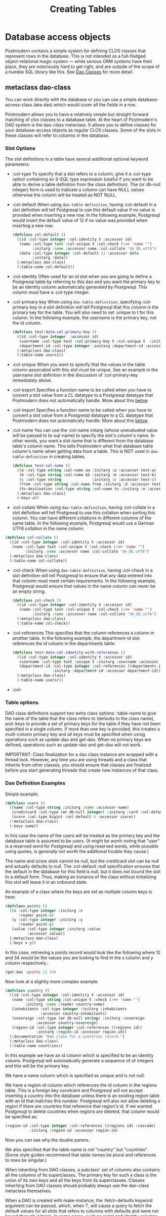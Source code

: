 #+TITLE: Creating Tables
#+OPTIONS: num:nil
#+HTML_HEAD: <link rel="stylesheet" type="text/css" href="style.css" />
#+HTML_HEAD: <style>pre.src{background:#343131;color:white;} </style>
#+OPTIONS: ^:nil


* Database access objects
:PROPERTIES:
:CUSTOM_ID: daos
:END:
Postmodern contains a simple system for defining CLOS classes that represent
rows in the database. This is not intended as a full-fledged object-relational
magic system ― while serious ORM systems have their place, they are notoriously
hard to get right, and are outside of the scope of a humble SQL library like
this. See [[file:dao-classes.html][Dao Classes]] for more detail.

** metaclass dao-class
:PROPERTIES:
:CUSTOM_ID: class-dao-class
:END:
You can work directly with the database or you can use a simple
database-access-class (aka dao) which would cover all the fields in a row.

Postmodern allows you to have a relatively simple but straight forward matching
of clos classes to a database table. At the heart of Postmodern's DAO system is
the dao-class metaclass. It allows you to define classes for your
database-access objects as regular CLOS classes. Some of the slots in these
classes will refer to columns in the database.
*** Slot Options
:PROPERTIES:
:CUSTOM_ID: class-dao-class-slots
:END:
The slot definitions in a table have several additional optional keyword parameters:

- :col-type
  To specify that a slot refers to a column, give it a :col-type option containing
  an S-SQL type expression (useful if you want to be able to derive a table
  definition from the class definition). The (or db-null integer) form is used to
  indicate a column can have NULL values otherwise the column will be treated as NOT NULL.

- :col-default
  When using  =dao-table-definition=, having :col-default in a slot definition will
  tell Postgresql to use this default value if no value is provided when inserting
  a new row. In the following example, Postgresql would insert the default value
  of 12 if no value was provided when inserting a new row.
  #+begin_src lisp
  (defclass col-default ()
    ((id :col-type integer :col-identity t :accessor id)
     (name :col-type text :col-unique t :col-check (:<> 'name "")
           :initarg :name :accessor name :col-collate "de_DE.utf8")
     (data :col-type integer :col-default 12 :accessor data
           :initarg :data))
    (:metaclass dao-class)
    (:table-name col-default))
  #+end_src

- :col-identity
  Often used for an id slot when you are going to define a Postgresql table by
  referring to this dao and you want the primary key to be an identity column automatically
  generated by Postgresql. This column must have a :col-type integer.

- :col-primary-key
  When using  =dao-table-definition=, specifying :col-primary-key in a slot
  definition will tell Postgresql that this column is the primary key for the
  table. You will also need to set :unique to t for this column. In the
  following example, the username is the primary key, not the id column.
  #+begin_src lisp
    (defclass test-data-col-primary-key ()
      ((id :col-type integer  :accessor id)
       (username :col-type text :col-primary-key t :col-unique t  :initarg :username :accessor username)
       (department-id :col-type integer :initarg :department-id :accessor department-id))
      (:metaclass dao-class)
      (:table-name users1))
  #+end_src

- :col-unique
  When you want to specify that the values in the table column associated with
  this slot must be unique. See an example in the username slot definition in
  the discussion of :col-primary-key immediately above.

- :col-export
  Specifies a function name to be called when you have to convert a slot value
  from a CL datatype to a Postgresql datatype that Postmodern does not automatically handle.
  More about this [[file:postmodern.html#dao-export-and-import-functions][below]].

- :col-import
  Specifies a function name to be called when you have to convert a slot value
  from a Postgresql datatype to a CL datatype that Postmodern does not automatically handle.
  More about this [[file:postmodern.html#dao-export-and-import-functions][below]].

- :col-name
  You can use the :col-name initarg (whose unevaluated value will be passed to to-sql-name)
  to specify the slot's column's name. In other words, you want a slot name that is different from the database table's column name. This tells Postmodern what that database table column's name when getting data from a table. This is NOT used in =dao-table-definition= in creating tables.

  #+begin_src lisp
    (defclass test-col-name ()
      ((a :col-type string :col-name aa :initarg :a :accessor test-a)
       (b :col-type string :col-name bb :initarg :b :accessor test-b)
       (c :col-type string              :initarg :c :accessor test-c)
       (from :col-type string :col-name from :initarg :d :accessor test-d)
       (to-destination :col-type string :col-name to :initarg :e :accessor test-e))
      (:metaclass dao-class)
      (:keys a))
  #+end_src

- :col-collate
  When using  =dao-table-definition=, having :col-collate in a slot definition will
  tell Postgresql to use this collation when sorting this column. You can have
  different collations in different columns of the same table. In the following
  example, Postgresql would use a German UTF8 collation in the name column.
#+begin_src lisp
  (defclass col-collate ()
    ((id :col-type integer :col-identity t :accessor id)
     (name :col-type text :col-unique t :col-check (:<> 'name "")
           :initarg :name :accessor name :col-collate "de_DE.utf8")
    (:metaclass dao-class)
    (:table-name col-collate))
#+end_src

- :col-check
  When using  =dao-table-definition=, having :col-check in a slot definition will
  tell Postgresql to ensure that any data entered into that column must meet
  certain requirements. In the following example, Postgresql would ensure
  that values in the name column can never be an empty string.
  #+begin_src lisp
  (defclass col-check ()
    ((id :col-type integer :col-identity t :accessor id)
     (name :col-type text :col-unique t :col-check (:<> 'name "")
           :initarg :name :accessor name :col-collate "de_DE.utf8")
    (:metaclass dao-class)
    (:table-name col-check))
  #+end_src

- :col-references
  This specifies that the column references a column in another table.
  In the following example, the department-id slot references the id column in
  the departments table:
  #+begin_src lisp
    (defclass test-data-col-identity-with-references ()
      ((id :col-type integer :col-identity t :accessor id)
       (username :col-type text :unique t :initarg :username :accessor username)
       (department-id :col-type integer :col-references ((departments id))
                      :initarg :department-id :accessor department-id))
      (:metaclass dao-class)
      (:table-name usersr))
  #+end_src

- :col-
*** Table options
:PROPERTIES:
:CUSTOM_ID: class-dao-class-slots-table-options
:END:
DAO class definitions support two extra class options: :table-name to give the
name of the table that the class refers to (defaults to the class name),
and :keys to provide a set of primary keys for the table if they have not been
specified in a single column. If more than one key is provided, this creates a
multi-column primary key and all keys must be specified when using operations
such as update-dao and get-dao. When no primary keys are defined, operations
such as update-dao and get-dao will not work.

IMPORTANT: Class finalization for a dao class instance are wrapped with a thread
lock. However, any time you are using threads and a class that inherits from
other classes, you should ensure that classes are finalized before you start
generating threads that create new instances of that class.

*** Dao Definition Examples
Simple example:
#+BEGIN_SRC lisp
  (defclass users ()
    ((name :col-type string :initarg :name :accessor name)
     (creditcard :col-type (or db-null integer) :initarg :card :col-default :null)
     (score :col-type bigint :col-default 0 :accessor score))
    (:metaclass dao-class)
    (:keys name))
#+END_SRC
In this case the name of the users will be treated as the primary key and the
database table is assumed to be users. (It might be worth noting that "user" is
a reserved word for Postgresql and using reserved words, while possible using
quotes, is generally not worth the additional trouble they cause.)

The name and score slots cannot be null, but the creditcard slot can be null
and actually defaults to null. The :col-default :null specification ensures that
the default in the database for this field is null, but it does not bound the
slot to a default form. Thus, making an instance of the class without
initializing this slot will leave it in an unbound state.

An example of a class where the keys are set as multiple column keys is here:
#+BEGIN_SRC lisp
  (defclass points ()
    ((x :col-type integer :initarg :x
        :reader point-x)
     (y :col-type integer :initarg :y
        :reader point-y)
     (value :col-type integer :initarg :value
            :accessor value))
    (:metaclass dao-class)
    (:keys x y))
#+END_SRC

In this case, retrieving a points record would look like the following where
12 and 34 would be the values you are looking to find in the x column and y
column respectively.:

#+BEGIN_SRC lisp
  (get-dao 'points 12 34)
#+END_SRC

Now look at a slightly more complex example.
#+BEGIN_SRC lisp
  (defclass country ()
    ((id :col-type integer :col-identity t :accessor id)
     (name :col-type string :col-unique t :check (:<> 'name "")
           :initarg :name :reader country-name)
     (inhabitants :col-type integer :initarg :inhabitants
                  :accessor country-inhabitants)
     (sovereign :col-type (or db-null string) :initarg :sovereign
                :accessor country-sovereign)
     (region-id :col-type integer :col-references ((regions id))
                :initarg :region-id :accessor region-id))
    (:documentation "Dao class for a countries record.")
    (:metaclass dao-class)
    (:table-name countries))
#+END_SRC
In this example we have an id column which is specified to be an identity column.
Postgresql will automatically generate a sequence of of integers and this will
be the primary key.

We have a name column which is specified as unique and is not null.

We have a region-id column which references the id column in the regions table.
This is a foreign key constraint and Postgresql will not accept inserting a
country into the database unless there is an existing region table with an id
that matches this number. Postgresql will also not allow deleting a region if
there are countries that reference that region's id. If we wanted Postgresql to
delete countries when regions are deleted, that column would be specified as:
#+BEGIN_SRC lisp
  (region-id :col-type integer :col-references ((regions id) :cascade)
             :initarg :region-id :accessor region-id)
#+END_SRC
Now you can see why the double parens.

We also specified that the table name is not "country" but "countries".
(Some style guides recommend that table names be plural and references to rows
be singular.)

When inheriting from DAO classes, a subclass' set of columns also contains all
the columns of its superclasses. The primary key for such a class is the union
of its own keys and all the keys from its superclasses. Classes inheriting from
DAO classes should probably always use the dao-class metaclass themselves.

When a DAO is created with make-instance, the :fetch-defaults keyword argument
can be passed, which, when T, will cause a query to fetch the default values for
all slots that refers to columns with defaults and were not bound through
initargs. In some cases, such as serial and identity columns, which have an
implicit default, this will not work. You can work around this by creating
your own sequence, e.g. "my_sequence", and defining a (:nextval "my_sequence")
default.

Finally, DAO class slots can have an option :ghost t to specify them as ghost
slots. These are selected when retrieving instances, but not written when
updating or inserting, or even included in the table definition. The only known
use for this to date is for creating the table with (oids=true), and specify a
slot like this:
#+BEGIN_SRC lisp
  (oid :col-type integer :ghost t :accessor get-oid)
#+END_SRC
** Dao Export and Import Functions (Postmodern v. 1.33.1 and newer)
   :PROPERTIES:
   :CUSTOM_ID: dao-export-and-import-functions
   :END:
There may be times when the types of values in a dao slot do not have comparable types in Postgresql. For purposes of the following example, assume you have slots that you want to contain lists. Postgresql does not have a "list" data type. Postgresql arrays must be homogeneous but CL lists do not have that limitation. What to do?

One method would be to use text columns or jsonb columns in Postgresql and have functions that convert as necessary going back and forth. In the following example we will use text columns in Postgresql and write CL list data to string when we "export" the data to Postgresql and then convert from string when we "import" the data from Postgresql into a dao-class instance.

Consider the following dao-class definition. We have added additional column keyword parameters :col-export and :col-import which refer to functions which will convert the values from that slot to a valid Postgresql type (in our example, a string) on export to the database and from that Postgresql type to the type we want in this slot.
#+begin_src lisp
(defclass listy ()
  ((id :col-type integer :col-identity t :accessor id)
   (name :col-type text :col-unique t :col-check (:<> 'name "")
         :initarg :name :accessor name)
   (rlist :type list :col-type (or text db-null) :initarg :rlist :accessor rlist
          :col-export list-to-string :col-import string-to-list)
   (alist :type alist :col-type (or text db-null) :initarg :alist :accessor alist
          :col-export list-to-string :col-import string-to-alist)
   (plist :type plist :col-type (or text db-null) :initarg :plist :accessor plist
          :col-export list-to-string :col-import string-to-plist))
  (:metaclass dao-class)
  (:table-name listy))
#+end_src
Now we need to define the import functions. When writing your import functions, pay attention to how you want to handle nil or :NULL values as well as how you might want to error check the conversion from a Postgresql datatype to a CL datatype.
#+begin_src lisp
  (defun string-to-list (str)
    "Take a string representation of a list and return a lisp list.
  Note that you need to handle :NULLs.
  Field needs to be a symbol"
    (cond ((eq str :NULL)
           :NULL)
          (str
           (with-input-from-string (s str)
             (read s)))
          (t nil)))
#+end_src
And now we need to define the export function. In our example we are just going to be using format to write the CL value to a string. You are responsible for writing an export function that does what you need. This example just tells Postgresql to insert a string "unknown" if the slot value is not a list. You would need more error checking and condition handling.
#+begin_src lisp
  (defun list-to-string (val)
    "Simply uses (format ..) to write a list out as a string"
    (if (listp val)
        (format nil "~a" val)
        "unknown"))
#+end_src

** method dao-keys (class)
:PROPERTIES:
:CUSTOM_ID: method-dao-keys-class
:END:
→ list

Returns list of slot names that are the primary key of DAO class. This is likely
interesting if you have primary keys which are composed of more than one slot.
Pay careful attention to situations where the primary key not only has more than
one column, but they are actually in a different order than they are in the
database table itself. You can check this with the internal
find-primary-key-info function. Obviously the table needs to have been defined.
The class must be quoted.
#+BEGIN_SRC lisp
  (pomo:find-primary-key-info 'country1)

  (("name" "text") ("id" "integer"))
#+END_SRC

** method dao-keys (dao)
:PROPERTIES:
:CUSTOM_ID: method-dao-keys-dao
:END:
→ list

Returns list of values that are the primary key of dao. Explicit keys takes
priority over col-identity which takes priority over col-primary-key.

This is likely interesting if you have primary keys which are composed of
more than one slot. Pay careful attention to situations where the primary key
not only has more than one column, but they are actually in a different order
than they are in the database table itself.  Obviously the table needs to have
been defined. You can provide a quoted class-name or an instance of a dao.

** method find-primary-key-column
:PROPERTIES:
:CUSTOM_ID: method-find-primary-key-column
:END:
→ symbol

Loops through a class's column definitions and returns the first column name
that has bound either col-identity or col-primary-key.

** method dao-exists-p (dao)
:PROPERTIES:
:CUSTOM_ID: method-dao-exists-p
:END:
→ boolean

Test whether a row with the same primary key as the given dao exists in the
database. Will also return NIL when any of the key slots in the object are
unbound.

** method make-dao (type &rest args &key &allow-other-keys)
:PROPERTIES:
:CUSTOM_ID: method-make-dao
:END:
→ dao

Combines make-instance with insert-dao. Make the instance of the given class and
insert it into the database, returning the created dao.

** method fetch-defaults (dao)
:PROPERTIES:
:CUSTOM_ID: method-fetch-defaults
:END:
→ dao if there were unbound slots with default values, otherwise nil

Used to fetch the default values of an object on creation.
An example would be creating a dao object with unbounded slots.
Fetch-defaults could then be used to fetch the default values from the database
and bind the unbound slots which have default values. E.g.
#+BEGIN_SRC lisp
  (let ((dao (make-instance 'test-data :a 23)))
    (pomo:fetch-defaults dao))
#+END_SRC
** method find-primary-key-column (class)
:PROPERTIES:
:CUSTOM_ID: method-find-primary-key-column
:END:
→ symbol

Loops through a class's column definitions and returns
the first column name that has bound either col-identity or col-primary-key.
Returns a symbol.

** macro define-dao-finalization (((dao-name class) &rest keyword-args) &body body)
:PROPERTIES:
:CUSTOM_ID: macro-define-dao-finalization
:END:

Create an :around-method for make-dao. The body is executed in a lexical
environment where dao-name is bound to a freshly created and inserted DAO. The
representation of the DAO in the database is then updated to reflect changes
that body might have introduced. Useful for processing values of slots with the
type serial, which are unknown before insert-dao.

** method get-dao (type &rest keys)
:PROPERTIES:
:CUSTOM_ID: method-get-dao
:END:
→ dao

Get the single DAO object from the row that has the given primary key values, or NIL
if no such row exists. Objects created by this function will have
initialize-instance called on them (after loading in the values from the
database) without any arguments ― even :default-initargs are skipped. The same
goes for select-dao and query-dao.
#+BEGIN_SRC lisp
  (get-dao 'country "The Netherlands")
  #<COUNTRY {1010F0DCF3}>
#+END_SRC

From an sql perspective, the standard call to get-dao translates as:
#+BEGIN_SRC sql
select * from table
#+END_SRC

NOTE: if you have added fields to the database table without updating the class
definition, get-dao and select-dao will throw errors. This may cause your
application to appear to hang unless you have the necessary condition handling
in your code. Usually this will only happen during development, so throwing an
error is not a bad idea. If you want to ignore the errors,
set =*ignore-unknown-columns*= to t.

** macro select-dao (type &optional (test t) &rest sort)
   :PROPERTIES:
   :CUSTOM_ID: macro-select-dao
   :END:
→ list

Select DAO objects for the rows in the associated table for which the given
test (either an S-SQL expression or a string) holds. When sorting arguments are
given, which can also be S-SQL forms or strings, these are used to sort the
result.

(Note that, if you want to sort, you have to pass the test argument.)
#+BEGIN_SRC lisp
(select-dao 'country)
(#<COUNTRY {101088F6F3}> #<COUNTRY {101088FAA3}>)
2

(select-dao 'country (:> 'inhabitants 50000000))
NIL
0

(select-dao 'country (:> 'inhabitants 5000000))
(#<COUNTRY {10108AD293}>)
1

(select-dao 'country (:> 'inhabitants 5000))
(#<COUNTRY {10108CA773}> #<COUNTRY {10108CAB23}>)
2

(select-dao 'country (:> 'inhabitants 5000) 'name) ;sorted by name
(#<COUNTRY {10108EF423}> #<COUNTRY {10108EF643}>)

(mapcar 'country-name (select-dao 'country (:> 'inhabitants 5000) 'name))
("Croatia" "The Netherlands")

(mapcar 'country-name (select-dao 'country (:> 'inhabitants 5000)))
("The Netherlands" "Croatia")
#+END_SRC
If for some reason, you wanted the list in reverse alphabetical order, then:
#+BEGIN_SRC lisp
(select-dao 'country (:> 'id  0) (:desc 'name))
#+END_SRC
** macro do-select-dao (((type type-var) &optional (test t) &rest sort) &body body)
   :PROPERTIES:
   :CUSTOM_ID: macro-do-select-dao
   :END:

Like select-dao, but iterates over the results rather than returning them.
For each matching DAO, body is evaluated with type-var bound to the DAO
instance.

Example:
#+BEGIN_SRC lisp
(do-select-dao (('user user) (:> 'score 10000) 'name)
  (pushnew user high-scorers))
#+END_SRC

** macro query-dao (type query &rest args)
   :PROPERTIES:
   :CUSTOM_ID: macro-query-dao
   :END:
→ list of daos

Execute the given query (which can be either a string or an S-SQL expression)
and return the result as DAOs of the given type. If the query contains
placeholders ($1, $2, etc) their values can be given as extra arguments. The
names of the fields returned by the query must either match slots in the DAO
class, or be bound through with-column-writers.

** function do-query-dao (((type type-var) query &rest args) &body body)
   :PROPERTIES:
   :CUSTOM_ID: function-do-query-dao
   :END:
→ list of daos

Like query-dao, but iterates over the results rather than returning them.
For each matching DAO, body is evaluated with type-var bound to the instance.

Example:
#+BEGIN_SRC lisp
(do-query-dao (('user user) (:order-by (:select '* :from 'user :where (:> 'score 10000)) 'name))
  (pushnew user high-scorers))
#+END_SRC

** variable =*ignore-unknown-columns*=
   :PROPERTIES:
   :CUSTOM_ID: variable-ignore-unknown-columns
   :END:

Normally, when get-dao, select-dao, or query-dao finds a column in the database
that's not in the DAO class, it will raise an error. Setting this variable to a
non-NIL will cause it to simply ignore the unknown column. This allows you to create
daos which are subsets of a table.

** method insert-dao (dao)
   :PROPERTIES:
   :CUSTOM_ID: method-insert-dao
   :END:
→ dao

Insert the given dao into the database. Column slots of the object which are
unbound implies the database defaults. Hence, if these columns has no defaults
defined in the database, the the insertion of the dao will be failed. (This
feature only works on PostgreSQL 8.2 and up.)

** method update-dao (dao)
   :PROPERTIES:
   :CUSTOM_ID: method-update-dao
   :END:
→ dao

Update the representation of the given dao in the database to the values in the
object. This is not defined for tables that do not have any non-primary-key
columns. Raises an error when no row matching the dao exists.

** function save-dao (dao)
   :PROPERTIES:
   :CUSTOM_ID: function-save-dao
   :END:
→ boolean

Tries to insert the given dao using insert-dao. If the dao has unbound slots,
those slots will be updated and bound by default data triggered by the
database. If this raises a unique key violation error, it tries to update it by
using update-dao instead. In this case, if the dao has unbound slots, updating
will fail with an unbound slots error.

Be aware that there is a possible race condition here ― if some other process
deletes the row at just the right moment, the update fails as well. Returns a
boolean telling you whether a new row was inserted.

This function is unsafe to use inside of a transaction ― when a row with the
given keys already exists, the transaction will be aborted. Use
save-dao/transaction instead in such a situation.

See also: upsert-dao.

** function save-dao/transaction (dao)
   :PROPERTIES:
   :CUSTOM_ID: function-save-dao-transaction
   :END:
→ boolean

The transaction safe version of save-dao. Tries to insert the given dao using
insert-dao. If this raises a unique key violation error, it tries to update it
by using update-dao instead. If the dao has unbound slots, updating will fail
with an unbound slots error. If the dao has unbound slots, those slots will be
updated and bound by default data triggered by the database.

Be aware that there is a possible race condition here ― if some other process
deletes the row at just the right moment, the update fails as well. Returns a
boolean telling you whether a new row was inserted.

Acts exactly like save-dao, except that it protects its attempt to insert the
object with a rollback point, so that a failure will not abort the transaction.

See also: upsert-dao.

** method upsert-dao (dao)
   :PROPERTIES:
   :CUSTOM_ID: method-upsert-dao
   :END:
→ dao

Like save-dao or save-dao/transaction but using a different method that doesn't
involve a database exception. This is safe to use both in and outside a
transaction, though it's advisable to always do it in a transaction to prevent
a race condition. The way it works is:

If the object contains unbound slots, we call insert-dao directly, thus the
behavior is like save-dao.

Otherwise we try to update a record with the same primary key. If the PostgreSQL
returns a non-zero number of rows updated it treated as the record is already
exists in the database, and we stop here.

If the PostgreSQL returns a zero number of rows updated, it treated as the
record does not exist and we call insert-dao.

The race condition might occur at step 3 if there's no transaction: if UPDATE
returns zero number of rows updated and another thread inserts the record at
that moment, the insertion implied by step 3 will fail.

Note, that triggers and rules may affect the number of inserted or updated rows
returned by PostgreSQL, so zero or non-zero number of affected rows may not
actually indicate the existence of record in the database.

This method returns two values: the DAO object and a boolean (T if the object
was inserted, NIL if it was updated).

IMPORTANT: This is not the same as insert on conflict (sometimes called an upsert)
in Postgresq. An upsert in Postgresql terms is an insert with a fallback of updating
the row if the insert key conflicts with an already existing row. An upsert-dao
in Postmodern terms is the reverse. First you try updating an existing object. If
there is no existing object to oupdate, then you insert a new object.

** method delete-dao (dao)
   :PROPERTIES:
   :CUSTOM_ID: method-delete-dao
   :END:

Delete the given dao from the database.

** function dao-table-name (class)
   :PROPERTIES:
   :CUSTOM_ID: function-dao-table-name
   :END:
→ string

Get the name of the table associated with the given DAO class (or symbol naming
such a class).

** function dao-table-definition (class)
   :PROPERTIES:
   :CUSTOM_ID: function-dao-table-definition
   :END:
→ string

Given a DAO class, or the name of one, this will produce an SQL query string
with a definition of the table. This is just the bare simple definition, so if
you need any extra indices or or constraints, you'll have to write your own
queries to add them, in which case look to s-sql's create-table function.

** macro with-column-writers ((&rest writers) &body body)
   :PROPERTIES:
   :CUSTOM_ID: macro-with-column-writers
   :END:

Provides control over the way get-dao, select-dao, and query-dao read values
from the database. This is not commonly needed, but can be used to reduce the
amount of queries a system makes. writers should be a list of alternating column
names (strings or symbols) and writers, where writers are either symbols
referring to a slot in the objects, or functions taking two arguments ― an
instance and a value ― which can be used to somehow store the value in the new
instance. When any DAO-fetching function is called in the body, and columns
matching the given names are encountered in the result, the writers are used
instead of the default behaviour (try and store the value in the slot that
matches the column name).

An example of using this is to add some non-column slots to a DAO class, and use
query-dao within a with-column-writers form to pull in extra information about
the objects, and immediately store it in the new instances.

Another example would be to convert something that is in one format in Postgresql
e.g. a string to something else in your dao. Suppose your dao has slots that contain
a regular list, an alist and a plist but for whatever reason the data is stored in
Postgresql as text:
#+begin_src lisp
(defclass listy ()
  ((id :col-type integer :col-identity t :accessor id)
   (name :col-type text :col-unique t :col-check (:<> 'name "")
         :initarg :name :accessor name)
   (rlist :col-type text :initarg :rlist :accessor rlist)
   (alist :col-type text :initarg :alist :accessor alist)
   (plist :col-type text :initarg :plist :accessor plist))
  (:metaclass dao-class)
  (:table-name listy))
#+end_src

* Table definition and creation using a dao
  :PROPERTIES:
  :CUSTOM_ID: table-definition
  :END:
It can be useful to have the SQL statements needed to build an application's
tables available from the source code, to do things like automatically deploying
a database. The following macro and functions allow you to group sets of SQL
statements under symbols, with some shortcuts for common elements
in table definitions.

** macro deftable (name &body definition)
   :PROPERTIES:
   :CUSTOM_ID: macro-deftable
   :END:

Define a table. name can be either a symbol or a (symbol string) list. In the
first case, the table name is derived from the symbol's name by S-SQL's rules.
In the second case, the name is given explicitly. The body of definitions can
contain anything that evaluates to a string, as well as S-SQL expressions. The
variables =*table-name*= and =*table-symbol*= are bound to the relevant values in
the body. Note that the evaluation of the definition is ordered, so you'll
generally want to create your table first and then define indices on it.

** variable =*table-name*=
   :PROPERTIES:
   :CUSTOM_ID: variable-table-name
   :END:

Used inside deftable to find the name of the table being defined.

** variable =*table-symbol*=
   :PROPERTIES:
   :CUSTOM_ID: variable-table-symbol
   :END:

Used inside deftable to find the symbol naming the table being defined.

** function !dao-def ()
   :PROPERTIES:
   :CUSTOM_ID: function-_dao-def
   :END:

Should only be used inside a deftable form. Define this table using the
corresponding DAO class' slots. Adds the result of calling dao-table-definition
on *table-symbol* to the definition.

** function !index (&rest columns), !unique-index (&rest columns)
   :PROPERTIES:
   :CUSTOM_ID: function-_index
   :END:

Used inside a deftable form. Define an index on the table being defined. The
columns can be given as symbols or strings.

** function !foreign (target fields &rest target-fields/on-delete/on-update/deferrable/initially-deferred)
   :PROPERTIES:
   :CUSTOM_ID: function-_foreign
   :END:

Used inside a deftable form. Add a foreign key to the table being defined.
target-table is the referenced table. columns is a list of column names or
single name in this table, and, if the columns have different names in the
referenced table, target-columns must be another list of column names or single
column name of the target-table, or :primary-key to denote the column(s) of the
target-table's primary key as referenced column(s).

The on-delete and on-update arguments can be used to specify ON DELETE and ON
UPDATE actions, as per the keywords allowed in create-table. In addition, the
deferrable and initially-deferred arguments can be used to indicate whether
constraint checking can be deferred until the current transaction completed, and
whether this should be done by default. Note that none of these are
really &key arguments, but rather are picked out of a &rest arg at runtime, so
that they can be specified even when target-columns is not given.

** function !unique (target-fields &key deferrable initially-deferred)
   :PROPERTIES:
   :CUSTOM_ID: function-_unique
   :END:

Constrains one or more columns to only contain unique (combinations of) values,
with deferrable and initially-deferred defined as in !foreign

** function create-table (symbol)
   :PROPERTIES:
   :CUSTOM_ID: function-create-table
   :END:

Takes the name of a dao-class and creates the table identified by symbol by
executing all forms in its definition as found in the =*tables*= list.

** function create-all-tables ()
   :PROPERTIES:
   :CUSTOM_ID: function-create-all-tables
   :END:

Creates all defined tables.

** function create-package-tables (package)
   :PROPERTIES:
   :CUSTOM_ID: function-create-package-tables
   :END:

Creates all tables identified by symbols interned in the given package.

** variables =*table-name*=, =*table-symbol*=
   :PROPERTIES:
   :CUSTOM_ID: variable-table-name
   :END:

Used inside deftable to find the name of the table being defined.

Used inside deftable to find the symbol naming the table being defined.

** function drop-table (table-name &key if-exists cascade)
   :PROPERTIES:
   :CUSTOM_ID: function-drop-table
   :END:

If a table exists, drop a table. Available additional key parameters
are :if-exists and :cascade.

** Out of Sync Dao Objects
:PROPERTIES:
:CUSTOM_ID: out-of-sync-dao-objects
:END:
What Happens when dao classes are out of sync with the database table?
Let's establish our baseline
#+BEGIN_SRC lisp
  (defclass test-data ()
    ((id :col-type serial :initarg :id :accessor test-id)
     (a :col-type (or (varchar 100) db-null) :initarg :a :accessor test-a)
     (b :col-type boolean :col-default nil :initarg :b :accessor test-b)
     (c :col-type integer :col-default 0 :initarg :c :accessor test-c)
     (d :col-type numeric :col-default 0.0 :initarg :d :accessor test-d))
    (:metaclass dao-class)
    (:table-name dao-test)
    (:keys id))

  #<DAO-CLASS S-SQL-TESTS::TEST-DATA>

  (execute (dao-table-definition 'test-data))
#+END_SRC

Now we define a class that uses the same table, but does not have all the columns.
#+BEGIN_SRC lisp
  (defclass test-data-short ()
    ((id :col-type serial :initarg :id :accessor test-id)
     (a :col-type (or (varchar 100) db-null) :initarg :a :accessor test-a))
    (:metaclass dao-class)
    (:table-name dao-test)
    (:keys id))
#+END_SRC

We create an instance of the shortened class and try to save it, then
check the results.
#+BEGIN_SRC lisp
  (let ((dao (make-instance 'test-data-short :a "first short")))
    (save-dao dao))

  (query (:select '* :from 'dao-test) :alists)
  (((:ID . 1) (:A . "first short") (:B) (:C . 0) (:D . 0)))
#+END_SRC

It was a successful save, and we see that the missing columns took their
default values.

Now we define a shortened class, but the a slot is now numeric or null
instead of a string and try to save it and check it.
#+BEGIN_SRC lisp
  (defclass test-data-short-wrong-1 ()
    ((id :col-type serial :initarg :id :accessor test-id)
     (a :col-type (or numeric db-null) :initarg :a :accessor test-a))
    (:metaclass dao-class)
    (:table-name dao-test)
    (:keys id))

  (let ((dao (make-instance 'test-data-short-wrong-1 :a 12.75)))
    (save-dao dao))

  (query (:select '* :from 'dao-test) :alists)

  (((:ID . 1) (:A . "first short") (:B) (:C . 0) (:D . 0))
   ((:ID . 2) (:A . "12.75") (:B) (:C . 0) (:D . 0))
#+END_SRC

Notice that the 12.75 has been converted into a string when it was saved.
Postgresql did this automatically. Anything going into a text or varchar
column will be converted to a string.

Now we will go the other way and define a dao with the right number
of columns, but col d is a string when the database expects a numeric
and check that.
#+BEGIN_SRC lisp
  (defclass test-data-d-string ()
    ((id :col-type serial :initarg :id :accessor test-id)
     (a :col-type (or (varchar 100) db-null) :initarg :a :accessor test-a)
     (b :col-type boolean :col-default nil :initarg :b :accessor test-b)
     (c :col-type integer :col-default 0 :initarg :c :accessor test-c)
     (d :col-type text :col-default "" :initarg :d :accessor test-d))
    (:metaclass dao-class)
    (:table-name dao-test)
    (:keys id))

  (let ((dao (make-instance 'test-data-d-string :a "D string" :b nil :c 14
                                                :d "Trying string")))
    (save-dao dao))

  Database error 22P02: invalid input syntax for type numeric: "Trying string"
  QUERY: INSERT INTO dao_test (d, c, b, a) VALUES (E'Trying string', 14, false, E'D string') RETURNING id
  [Condition of type DATA-EXCEPTION]

#+END_SRC
Ok. That threw a data exception. What happens if we try to force a numeric into
an integer column?
#+BEGIN_SRC lisp
  (let ((dao (make-instance 'test-data-d-string :a "D string" :b nil :c 14.37
                                                :d 18.78)))
    (save-dao dao))

  Database error 22P02: invalid input syntax for type integer: "14.37"
  [Condition of type CL-POSTGRES-ERROR:DATA-EXCEPTION]

#+END_SRC
Ok. Postgresql is enforcing the types.
#+BEGIN_SRC lisp
  (let ((dao (make-instance 'test-data-d-string :a "D string" :b nil :c 14
                                                :d 18.78)))
    (save-dao dao))

  (query (:select '* :from 'dao-test) :alists)
  (((:ID . 1) (:A . "first short") (:B) (:C . 0) (:D . 0))
   ((:ID . 2) (:A . "12.75") (:B) (:C . 0) (:D . 0))
   ((:ID . 3) (:A . "D string") (:B) (:C . 14) (:D . 939/50)))
#+END_SRC

Notice that postmodern returned a ratio 939/50 for the numeric 18.78.

We have looked at saving daos. Now look at returning a dao from the database
where the dao definition is different than the table definition.
First checking to see if we can get a correct dao back.
#+BEGIN_SRC lisp
  (get-dao 'test-data 3)
  #<TEST-DATA {100C82AA33}>
#+END_SRC
Ok. That worked as expected.

Second using a shortened dao that is correct in type of columns, but
incorrect n the number of columns compared to the database table.
#+BEGIN_SRC lisp
  (get-dao 'test-data-short 3)
  No slot named b in class TEST-DATA-SHORT. DAO out of sync with table, or
  incorrect query used.
  [Condition of type SIMPLE-ERROR]

  Restarts:
  0: [RETRY] Retry SLIME REPL evaluation request.
  1: [*ABORT] Return to SLIME's top level.
  2: [ABORT] abort thread (#<THREAD "new-repl-thread" RUNNING {100C205083}>)

#+END_SRC
Not only did it throw an exception, but I needed to actually use an interrupt
from the repl to get back in operation. And then use (reconnect =*database*=).
Very Bad result.

THIS ERROR IS CONTROLLABLE BY THE VARIABLE =*IGNORE-UNKNOWN-COLUMNS*=

Now if we setf the default global variable =*ignore-unknown-columns*= to t
#+BEGIN_SRC lisp
  (setf *ignore-unknown-columns* t)

  (get-dao 'test-data-short 3)
  #<TEST-DATA-SHORT {10054DFED3}>

  (describe (get-dao 'test-data-short 3))
  #<TEST-DATA-SHORT {100B249783}>
  [standard-object]

  Slots with :INSTANCE allocation:
  ID                             = 3
  A                              = "D string"
#+END_SRC
We now have a dao that is a subset of the database table it pulled from.
Just to validate that:
#+BEGIN_SRC lisp
  (query (:select '* :from 'dao-test :where (:= 'id 3)))

  ((3 "D string" NIL 14 939/50))
#+END_SRC
Just to be thorough, let's use a dao that has more slots than the database table.
#+BEGIN_SRC lisp
  (defclass test-data-long ()
    ((id :col-type serial :initarg :id :accessor test-id)
     (a :col-type (or (varchar 100) db-null) :initarg :a :accessor test-a)
     (b :col-type boolean :col-default nil :initarg :b :accessor test-b)
     (c :col-type integer :col-default 0 :initarg :c :accessor test-c)
     (d :col-type numeric :col-default 0.0 :initarg :d :accessor test-d)
     (e :col-type text :col-default "sell by date" :initarg :e :accessor test-e))
    (:metaclass dao-class)
    (:table-name dao-test)
    (:keys id))
#+END_SRC
Now if we make an instance of this dao and try to save it in the dao-class table:
#+BEGIN_SRC lisp
  (let ((dao (make-instance 'test-data-long :a "first short" :d 37.3)))
    (save-dao dao))

  Database error 42703: column "e" does not exist
  QUERY: INSERT INTO dao_test (d, a)  VALUES ($1, $2) RETURNING e, c, b, id
  [Condition of type CL-POSTGRES-ERROR:UNDEFINED-COLUMN]
#+END_SRC
Postgresql rejected the attempted insert with an undefined column error.
** Introduction to Multi-table dao class objects
  :PROPERTIES:
  :CUSTOM_ID: multi-table-dao-class-object
  :END:

Postmodern's dao-class objects are not required to be tied down to a specific
table. They can be used simply as classes to hold data for whatever purpose your
application may use.

For this introduction, we will use two sets of tables: (1) country-d and
region-d and (2) country-n and region-n. In each case the country table will
have a foreign key tied to a region.

A foreign key is a "constraint" referencing a primary key in another table. The
table containing the foreign key is the referencing or child table and the table
referenced by the foreign key is the referenced or parent table. The foreign key
enforces a requirement that the child table column refering to another table
must refer to a row that exists in the other table. In other words, you cannot
create a row in table country-d that references a region-d name "Transylvania"
if the region-d name "Transylvania" does not yet exist in the region-d table. At
the same time, you could not later delete the region-d row with "Transylvania"
if the country-d row referencing it still exists.

Do you remember the slightly more complicated version of country from earlier on
the page?
#+BEGIN_SRC lisp
(defclass country ()
  ((id :col-type integer :col-identity t :accessor id)
   (name :col-type string :col-unique t :check (:<> 'name "")
         :initarg :name :reader country-name)
   (inhabitants :col-type integer :initarg :inhabitants
                :accessor country-inhabitants)
   (sovereign :col-type (or db-null string) :initarg :sovereign
              :accessor country-sovereign)
   (region-id :col-type integer :col-references ((regions id))
              :initarg :region-id :accessor region-id))
  (:documentation "Dao class for a countries record.")
  (:metaclass dao-class)
  (:table-name countries))
#+END_SRC
That one specified a foreign key reference in the region-id column, so we
cannot insert the data from a country dao unless there is already a region
table with an id column equal to the region-id in the country dao.

Lets look at two slightly different ways of handling countries and regions.

In our first set of tables, country-d will have a region column that references
the name column in a region-d table (so the name column in region-d must be the
primary key for region-d).

This looks relatively straight forward and it is in this simple case. Things
start getting more complicated if you start having to reference a table where
there are many items with the same name. An example would be tracking library
books. There may be multiple copies of a book title, but you need to know which
book was checked out to which library patron. In these types of situations, the
primary key cannot be the name of the region, it needs to reference some
particular id.

In our second set of tables, country-n will have a region-id column that
references an id column in a region-d table (so the id column in region-d must
be the primary key for region-d).

*** Simple Version
   :PROPERTIES:
   :CUSTOM_ID: multi-table-dao-class-object-simple-version
   :END:
Lets start by declaring our classes and we will use the deftable make to create
a definition for our tables that gets stored in the =*tables*= special variable.
We can then use the (create-table 'class-name) function to create the table in
the database.

Just to be slightly different, we are going to declare the classes without the
:col-reference and :col-unique modifiers and put those into the (deftable) macro
call. We will set the id as a serial in the -d version because we want to use
name as the primary key and seting id as an identity would cause it to be the
primary key.
#+BEGIN_SRC lisp
(defclass region-d ()
  ((id :col-type serial :initarg :id :reader region-id)
   (name :col-type string :initarg :name :accessor region-name))
  (:metaclass pomo:dao-class)
  (:keys name))

(deftable region-d
  (!dao-def)
  (!unique 'name))

(create-table 'region-d)

(defclass country-d ()
  ((id :col-type serial :initarg :id :reader country-id)
   (name :col-type string :initarg :name
         :reader country-name)
   (region-name :col-type string :initarg :region-name :accessor region-name))
   (:metaclass pomo:dao-class)
   (:keys name))

(deftable country-d
  (!dao-def)
  (!unique 'name)
  (!foreign 'region-d 'region-name 'name))

(create-table 'country-d)
#+END_SRC
The new function !foreign insde the deftable adds a foreign key which requires
that a region with that id already exist before you can insert a country.
By the way, because of the foreign key constraint, postgresql will require that
the region-d table be created before the country-d table.

Look at =*tables*= for a moment:
#+BEGIN_SRC lisp
*tables*
((REGION-D . #<FUNCTION (LAMBDA ()) {534D126B}>)
 (COUNTRY-D . #<FUNCTION (LAMBDA ()) {52A1484B}>))
#+END_SRC
The region-d lambda looks like this:
#+BEGIN_SRC lisp
(LAMBDA ()
    (LET ((*TABLE-NAME* "region_d") (*TABLE-SYMBOL* 'REGION-D))
      (DOLIST (STAT (LIST (!DAO-DEF) (!UNIQUE 'NAME))) (EXECUTE STAT))))
#+END_SRC
The country-d lambda looks like this:
#+BEGIN_SRC lisp
(LAMBDA ()
    (LET ((*TABLE-NAME* "country_d") (*TABLE-SYMBOL* 'COUNTRY-D))
      (DOLIST
          (STAT
           (LIST (!DAO-DEF) (!UNIQUE 'NAME)
                 (!FOREIGN 'REGION-D 'REGION-NAME 'NAME)))
        (EXECUTE STAT))))
#+END_SRC
*** Less Simple Version
   :PROPERTIES:
   :CUSTOM_ID: multi-table-dao-class-object-less-simple-version
   :END:
In the -n version, we are going to use the id columns as the primary key.
We will not need to tell deftable t
#+BEGIN_SRC lisp
(defclass region-n ()
  ((id :col-type integer :col-identity t :initarg :id :reader region-id)
   (name :col-type string :initarg :name :accessor region-name))
  (:metaclass pomo:dao-class))

(deftable region-n
  (!dao-def)
  (!unique 'name))

(create-table 'region-n)

(defclass country-n ()
  ((id :col-type integer :col-identity t :initarg :id :reader country-id)
   (name :col-type string :initarg :name
         :reader country-name)
   (region-id :col-type integer :initarg :region-id :accessor region-id))
   (:metaclass dao-class))

(deftable country-n
  (!dao-def)
  (!unique 'name)
  (!foreign 'region-n 'region-id 'id))

(create-table 'country-n)
#+END_SRC
How do you find the region-id? While we set the primary key as name for both
country and region in the simple version, it will be a little more work in the
less simple version. Lets start by inserting a couple of regions and we will
stick with the dao method for the moment:
#+BEGIN_SRC lisp
(insert-dao (make-instance 'region-d :name "Western Europe"))
(insert-dao (make-instance 'region-n :name "Western Europe"))
(insert-dao (make-instance 'region-d :name "Southern Europe"))
(insert-dao (make-instance 'region-n :name "Southern Europe"))
#+END_SRC

Now we can add a few countries to country-d:
#+BEGIN_SRC lisp
(insert-dao (make-instance 'country-d :name "The Netherlands"
                                      :region-name "Western Europe"))

(insert-dao (make-instance 'country-d :name "Croatia"
                                      :region-name "Southern Europe"))
#+END_SRC
Now we can add a few countries to country-n, remembering that for this version,
name is not the primary key so how to get the region dao with the name "Western Europe"? For region-d
it is easy because the name is the primary key. So
#+BEGIN_SRC lisp
(get-dao 'region-d "Western Europe")
#<REGION-D {100A322D43}>
#+END_SRC
For region-n it is a little more complicated because the primary key is the id
column, not the name column. So there are a couple of ways to do it. First is
select-dao which will return a list of daos meeting a test criteria, in a sorted
order if that third parameter is also provided. Eg.
#+BEGIN_SRC lisp
(select-dao 'region-n (:= 'id 1))
(#<REGION-N {100AAC6E13}>)

(select-dao 'region-n (:= 'name "Western Europe"))
(#<REGION-N {100A813CF3}>)

(select-dao 'region-n t 'name)
(#<REGION-N {100AC90FA3}> #<REGION-N {100AC911B3}>)
#+END_SRC

Another method with is query-dao, which takes a row and inserts it into a dao.
That gets us a list of daos meeting the select criteria.
#+BEGIN_SRC lisp
(query-dao 'region-n "select * from region_n where name = 'Western Europe'")
(#<REGION {1009E75E63}>)
#+END_SRC
or, using s-sql expression
#+BEGIN_SRC lisp
(query-dao 'region-n (:select '*
                      :from 'region-n
                      :where (:= 'name "Western Europe")))
(#<REGION-D {100A50DA13}>)
#+END_SRC

Here are two different ways of generating the region-id so we can insert a new dao
into country-n:
#+BEGIN_SRC lisp
(insert-dao
  (make-instance 'country-n
                 :name "The Netherlands"
                 :region-id (region-id
                              (first (select-dao 'region-n
                                                 (:= 'name "Western Europe"))))))
#<COUNTRY-N {1002AD79B3}>

(insert-dao
  (make-instance 'country-n
                 :name "Croatia"
                 :region-id (query (:select 'id
                                    :from 'region-n
                                    :where (:= 'name "Southern Europe"))
                             :single)))
#<COUNTRY-N {1002ADE2B3}>
#+END_SRC
But the returned row need not be the result from a single table. Suppose we
create a third table that has population by year and inserted a couple of rows.
This time we will do it with s-sql.
#+BEGIN_SRC lisp
(query (:create-table 'country-population ((id :type bigserial)
                                          (country-id :type integer)
                                          (year :type integer)
                                          (population :type integer))))

(let ((country-id (query (:select 'id
                          :from 'country-d
                          :where (:= 'name "The Netherlands"))
                         :single)))
  (query (:insert-rows-into 'country-population
          :columns 'country-id 'year 'population
          :values `((,country-id 2014 16830000)
                    (,country-id 2015 16900000)
                    (,country-id 2016 16980000)
                    (,country-id 2017 17080000)))))

(let ((country-id (query (:select 'id
                          :from 'country-d
                          :where (:= 'name "Croatia"))
                         :single)))
  (query (:insert-rows-into 'country-population
          :columns 'country-id 'year 'population
          :values `((,country-id 2014 4255518)
                    (,country-id 2015 4232873)
                    (,country-id 2016 4208611)
                    (,country-id 2017 4182846)))))
#+END_SRC
Now we create a class that pulls from all three tables (country, region and
country-population).
#+BEGIN_SRC lisp
(defclass country-with-population ()
  ((country-name :col-type string :initarg :country-name
           :reader country-name)
     (region-name :col-type string :initarg :region-name :accessor region-name)
     (year :col-type integer :initarg :year :reader year)
     (population :col-type integer :initarg :population :reader population))
     (:metaclass dao-class)
     (:keys country-name))
#+END_SRC
Can we use query-dao to get a list of country-with-population daos with the most
recent population data? The answer is yes. That would give us a class that maybe
our application can use without having to worry about constantly going back to
the database to look for the region's name or whatever.

Of course you still need to get the data into the class instances. You could
write the following one time as a function to generate your list of countries
with the most recent population data. Note that you need to rename the columns
to the appropriate initarg name (e.g. 'country-n.name is selected as
'country-name). You do not need to worry about the order of the selected rows.
So long as the selections are renamed properly, the slots will be populated
properly.

In the data that we have in the system, we happen to know that the years
available are the same for every country. In that case, we just want the
information for the maximum year. One way to do that would be:
#+BEGIN_SRC lisp
(query-dao 'country-with-population
                 (:select (:as 'country-n.name 'country-name)
                          'year
                          (:as 'region-n.name 'region-name)
                          'population
                      :from 'country-n
                      :inner-join 'region-n
                      :on (:= 'country-n.region-id 'region-n.id)
                      :inner-join 'country-population
                      :on (:= 'country-n.id 'country-population.country-id)
                      :where (:= 'year (:select (:max 'year)
                                        :from 'country-population))))
#+END_SRC
But what happens if the data is not the same for both countries? Lets drop the
2017 population data row for Croatia and make sure it still returns the most
current year that we have for both countries.
#+BEGIN_SRC lisp
(query (:delete-from 'country-population
        :where (:and (:= 'country-id 2)
                     (:= 'year 2017))))
#+END_SRC
If we run the same query from above, we only get an instance for The Netherlands
because that was the only data available for the maximum year (2017). We need to
approach the data slightly differently.Because this is postmodern and we only
care about the Postgresql database, we can use its DISTINCT ON extension to the
SQL standard.

See https://www.postgresql.org/docs/current/sql-select.html#SQL-DISTINCT
for more documentation.

The following query will pull the most recent year for both countries. How did
that happen? We limited the select clause to distinct country names so we would
only pull one of each country, then ordered the result by country-name, but most
importantly by year descending.
#+BEGIN_SRC lisp
(query-dao 'country-with-population
                 (:order-by (:select  (:as 'country-n.name 'country-name)
                                      'year
                                      (:as 'region-n.name 'region-name)
                                      'population
                             :distinct-on 'country-n.name
                             :from 'country-n
                             :inner-join 'region-n
                             :on (:= 'country-n.region-id 'region-n.id)
                             :inner-join 'country-population
                             :on (:= 'country-n.id
                                     'country-population.country-id))
                     'country-name
                     (:desc 'year)))
(#<COUNTRY-WITH-POPULATION {1009AFAEC3}>
 #<COUNTRY-WITH-POPULATION {1009AFC963}>)
#+END_SRC
At this point you could write a function that gets a country-with-population dao
pulling the most recent population year from the database:
#+BEGIN_SRC lisp
(defun get-country-with-most-recent-population (country)
  (car (query-dao 'country-with-population
                  (:order-by (:select  (:as 'country-n.name 'country-name)
                                       'year
                                       (:as 'region-n.name 'region-name)
                                       'population
                                       :distinct-on 'country-n.name
                                       :from 'country-n
                                       :inner-join 'region-n
                                       :on (:= 'country-n.region-id
                                               'region-n.id)
                                       :inner-join 'country-population
                                       :on (:= 'country-n.id
                                               'country-population.country-id)
                                       :where (:= 'country-n.name '$1))
                             'country-name
                             (:desc 'year))
                  country)))
#+END_SRC
Obviously it is not get-dao, which is simpler but just pulls everything in a
single row from a table and this pulls just the data you want from three
different tables and it is bespoken for that class. Because get-dao is a generic
function, with the normal method being applied when passing a symbol, you could
write a new method for get-dao that would apply if you passed it an actual
country-with-population class instance.

If you want to display fields in a record which matches a dao class that you
have set up, you can call get-dao with the name of table and the primary key.
In this example, the table is "countries and the primary key happens to be the
field "id" with a value of 1.

For example, assume we pull a dao object out of our country-n table for
Croatia:
#+BEGIN_SRC lisp
(describe (get-dao 'country-n 2))
#<COUNTRY-N {1005BF7273}>
  [standard-object]

Slots with :INSTANCE allocation:
  ID                             = 2
  NAME                           = "Croatia"
  REGION-ID                      = 2
#+END_SRC
Notice that the region-id field has an integer value. This works. But assume it
has a slot of region-id, which refers to an id in the table "regions" and you
want the name of the region displayed rather than the region-id. There is a hack
using with-column-writers which essentially writes the name into the link slot.
Now, we write a function that uses the with-column-writers macro and pull in the
actual region name from the regions table.
#+BEGIN_SRC lisp
(defun get-country2 (country-name )
  (first (with-column-writers
         ('region-n 'region-id)
         (query-dao 'country-n
                    (:select 'country-n.* (:as 'region-n.name 'region-n)
                             :from 'country-n
                             :left-join 'region-n
                             :on (:= 'country-n.region-id 'region-n.id)
                             :where (:= 'country-n.name country-name))))))

(describe (get-country2 "Croatia"))
#<COUNTRIES {1003AD23D1}>
  [standard-object]
(describe (get-country2 "Croatia"))
#<COUNTRY-N {100593DF03}>
  [standard-object]

Slots with :INSTANCE allocation:
  ID                             = 2
  NAME                           = "Croatia"
  REGION-ID                      = "Southern Europe"


(region-id (get-country2 "Croatia"))
"Southern Europe"
#+END_SRC

Normally calling the accessor region-id would return an integer, but now it is
returning the name of the region. if you are using the dao as a simple way to
get the relevant data out of the database and you are just going to display
this value, this saves you from having to make additional database calls.
Otherwise, you would have to make an additional call to get the information
from all the foreign tables.
